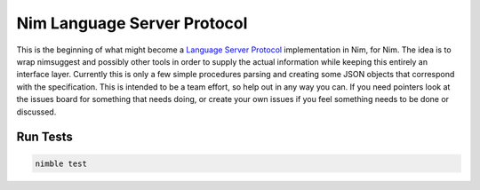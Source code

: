==========
Nim Language Server Protocol
==========

This is the beginning of what might become a `Language Server Protocol
<https://microsoft.github.io/language-server-protocol/>`_ implementation in
Nim, for Nim. The idea is to wrap nimsuggest and possibly other tools in order
to supply the actual information while keeping this entirely an interface
layer. Currently this is only a few simple procedures parsing and creating some
JSON objects that correspond with the specification. This is intended to be a
team effort, so help out in any way you can. If you need pointers look at the
issues board for something that needs doing, or create your own issues if you
feel something needs to be done or discussed.


Run Tests
=========

.. code:: bash

    nimble test
